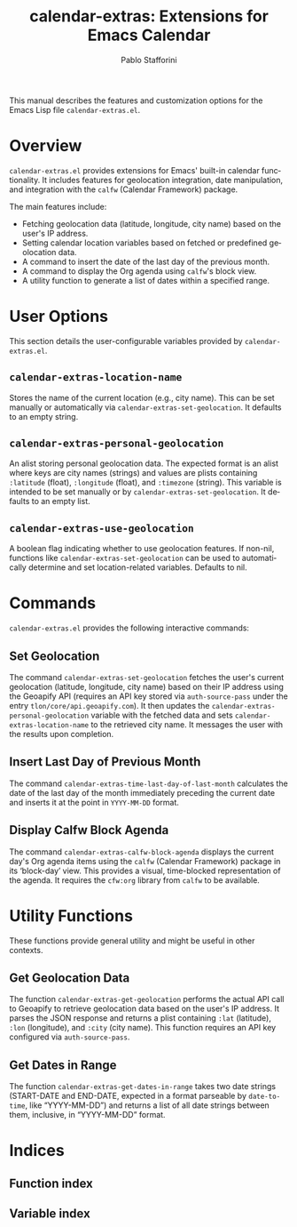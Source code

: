 #+title: calendar-extras: Extensions for Emacs Calendar
#+author: Pablo Stafforini
#+email: pablo@stafforini.com
#+language: en
#+options: ':t toc:t author:t email:t num:t
#+startup: content
#+export_file_name: calendar-extras.info
#+texinfo_filename: calendar-extras.info
#+texinfo_dir_category: Emacs misc features
#+texinfo_dir_title: Calendar Extras: (calendar-extras)
#+texinfo_dir_desc: Extensions for Emacs Calendar

This manual describes the features and customization options for the Emacs Lisp file =calendar-extras.el=.

* Overview
:PROPERTIES:
:CUSTOM_ID: h:overview
:END:

=calendar-extras.el= provides extensions for Emacs' built-in calendar functionality. It includes features for geolocation integration, date manipulation, and integration with the =calfw= (Calendar Framework) package.

The main features include:

+ Fetching geolocation data (latitude, longitude, city name) based on the user's IP address.
+ Setting calendar location variables based on fetched or predefined geolocation data.
+ A command to insert the date of the last day of the previous month.
+ A command to display the Org agenda using =calfw='s block view.
+ A utility function to generate a list of dates within a specified range.

* User Options
:PROPERTIES:
:CUSTOM_ID: h:user-options
:END:

This section details the user-configurable variables provided by =calendar-extras.el=.

** ~calendar-extras-location-name~
:PROPERTIES:
:CUSTOM_ID: h:calendar-extras-location-name
:END:

#+vindex: calendar-extras-location-name
Stores the name of the current location (e.g., city name). This can be set manually or automatically via ~calendar-extras-set-geolocation~. It defaults to an empty string.

** ~calendar-extras-personal-geolocation~
:PROPERTIES:
:CUSTOM_ID: h:calendar-extras-personal-geolocation
:END:

#+vindex: calendar-extras-personal-geolocation
An alist storing personal geolocation data. The expected format is an alist where keys are city names (strings) and values are plists containing =:latitude= (float), =:longitude= (float), and =:timezone= (string). This variable is intended to be set manually or by ~calendar-extras-set-geolocation~. It defaults to an empty list.

** ~calendar-extras-use-geolocation~
:PROPERTIES:
:CUSTOM_ID: h:calendar-extras-use-geolocation
:END:

#+vindex: calendar-extras-use-geolocation
A boolean flag indicating whether to use geolocation features. If non-nil, functions like ~calendar-extras-set-geolocation~ can be used to automatically determine and set location-related variables. Defaults to nil.

* Commands
:PROPERTIES:
:CUSTOM_ID: h:commands
:END:

=calendar-extras.el= provides the following interactive commands:

** Set Geolocation
:PROPERTIES:
:CUSTOM_ID: h:calendar-extras-set-geolocation
:END:

#+findex: calendar-extras-set-geolocation
The command ~calendar-extras-set-geolocation~ fetches the user's current geolocation (latitude, longitude, city name) based on their IP address using the Geoapify API (requires an API key stored via =auth-source-pass= under the entry =tlon/core/api.geoapify.com=). It then updates the ~calendar-extras-personal-geolocation~ variable with the fetched data and sets ~calendar-extras-location-name~ to the retrieved city name. It messages the user with the results upon completion.

** Insert Last Day of Previous Month
:PROPERTIES:
:CUSTOM_ID: h:calendar-extras-time-last-day-of-last-month
:END:

#+findex: calendar-extras-time-last-day-of-last-month
The command ~calendar-extras-time-last-day-of-last-month~ calculates the date of the last day of the month immediately preceding the current date and inserts it at the point in =YYYY-MM-DD= format.

** Display Calfw Block Agenda
:PROPERTIES:
:CUSTOM_ID: h:calendar-extras-calfw-block-agenda
:END:

#+findex: calendar-extras-calfw-block-agenda
The command ~calendar-extras-calfw-block-agenda~ displays the current day's Org agenda items using the =calfw= (Calendar Framework) package in its 'block-day' view. This provides a visual, time-blocked representation of the agenda. It requires the =cfw:org= library from =calfw= to be available.

* Utility Functions
:PROPERTIES:
:CUSTOM_ID: h:utility-functions
:END:

These functions provide general utility and might be useful in other contexts.

** Get Geolocation Data
:PROPERTIES:
:CUSTOM_ID: h:calendar-extras-get-geolocation
:END:

#+findex: calendar-extras-get-geolocation
The function ~calendar-extras-get-geolocation~ performs the actual API call to Geoapify to retrieve geolocation data based on the user's IP address. It parses the JSON response and returns a plist containing =:lat= (latitude), =:lon= (longitude), and =:city= (city name). This function requires an API key configured via =auth-source-pass=.

** Get Dates in Range
:PROPERTIES:
:CUSTOM_ID: h:calendar-extras-get-dates-in-range
:END:

#+findex: calendar-extras-get-dates-in-range
The function ~calendar-extras-get-dates-in-range~ takes two date strings (START-DATE and END-DATE, expected in a format parseable by =date-to-time=, like "YYYY-MM-DD") and returns a list of all date strings between them, inclusive, in "YYYY-MM-DD" format.

* Indices
:PROPERTIES:
:CUSTOM_ID: h:indices
:END:

** Function index
:PROPERTIES:
:INDEX: fn
:CUSTOM_ID: h:function-index
:END:

** Variable index
:PROPERTIES:
:INDEX: vr
:CUSTOM_ID: h:variable-index
:END:
